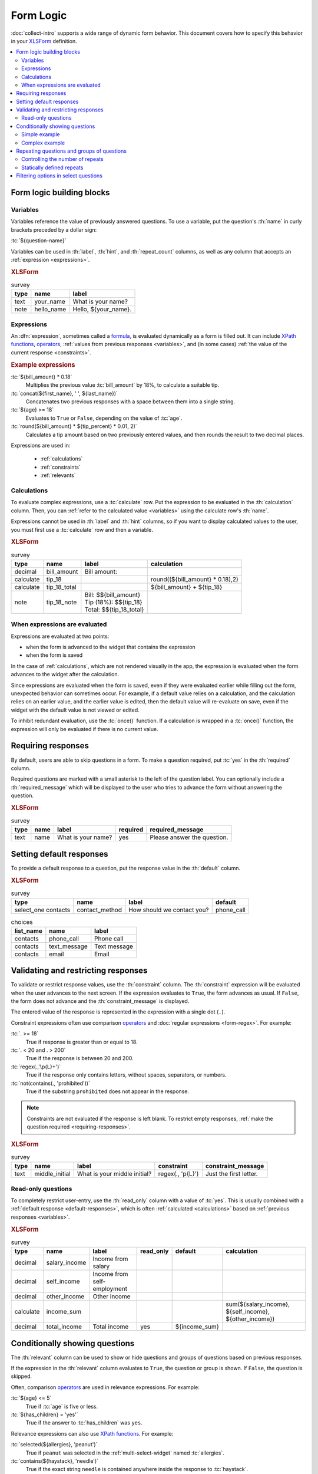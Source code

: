 .. spelling::
 
  ap
  ar
  bp
  dir
  fave
  mngr

***********
Form Logic
***********

:doc:`collect-intro` supports a wide range of dynamic form behavior. 
This document covers how to specify this behavior
in your `XLSForm`_ definition.

.. seealso:: `XLSForm`_

.. _XLSForm: http://xlsform.org/

.. contents:: :depth: 2
 :local:

Form logic building blocks
============================


 .. _variables:

Variables
-----------

Variables reference the value of previously answered questions.
To use a variable,
put the question's :th:`name` in curly brackets preceded by a dollar sign:

:tc:`${question-name}`

Variables can be used in 
:th:`label`, :th:`hint`, and :th:`repeat_count` columns, 
as well as any column that accepts an :ref:`expression <expressions>`.

.. image:: /img/form-logic/variables-0.* 
  :alt: A text widget in Collect. The question is "What is your name?" The entry field has the value "Adam".
  
.. image:: /img/form-logic/variables-1.* 
  :alt: A note widget in Collect. The text is "Hello, Adam."
  

.. rubric:: XLSForm

.. csv-table:: survey
  :header: type, name, label
  
  text, your_name, What is your name?
  note, hello_name, "Hello, ${your_name}."


.. _expressions:
  
Expressions
-------------

An :dfn:`expression`, sometimes called a `formula`_,
is evaluated dynamically as a form is filled out.
It can include `XPath functions`_, `operators`_,
:ref:`values from previous responses <variables>`,
and (in some cases) :ref:`the value of the current response <constraints>`. 

.. _XPath functions: https://opendatakit.github.io/xforms-spec/#xpath-functions

.. _operators: https://opendatakit.github.io/xforms-spec/#xpath-operators

.. _formula: http://xlsform.org/#formulas

.. rubric:: Example expressions

:tc:`${bill_amount} * 0.18`
  Multiplies the previous value :tc:`bill_amount` by 18%,
  to calculate a suitable tip.
  
:tc:`concat(${first_name}, ' ', ${last_name})`
  Concatenates two previous responses with a space between them 
  into a single string.
  
:tc:`${age} >= 18`
  Evaluates to ``True`` or ``False``, 
  depending on the value of :tc:`age`.

:tc:`round(${bill_amount} * ${tip_percent} * 0.01, 2)`
  Calculates a tip amount based on two previously entered values,
  and then rounds the result to two decimal places.

Expressions are used in:

 - :ref:`calculations`
 - :ref:`constraints`
 - :ref:`relevants`


 
.. _calculations:

Calculations
-------------

To evaluate complex expressions, 
use a :tc:`calculate` row.
Put the expression to be evaluated in the :th:`calculation` column.
Then, you can :ref:`refer to the calculated value <variables>`
using the calculate row's :th:`name`.

Expressions cannot be used in :th:`label` and :th:`hint` columns,
so if you want to display calculated values to the user,
you must first use a :tc:`calculate` row and then a variable.

.. image:: /img/form-logic/calculation-0.* 
  :alt: The decimal widget in Collect. The question label is "Bill amount". The entered value is "55.88".
  
.. image:: /img/form-logic/calculation-1.* 
  :alt: A note widget in Collect the text is: "Bill: 55.88; Tip: 10.06; Total: 65.95"

.. rubric:: XLSForm

.. csv-table:: survey
  :header: type, name, label, calculation
  
  decimal, bill_amount, Bill amount:, 
  calculate, tip_18, , "round((${bill_amount} * 0.18),2)"
  calculate, tip_18_total, , ${bill_amount} + ${tip_18}
  note, tip_18_note, "| Bill: $${bill_amount}
  | Tip (18%): $${tip_18}
  | Total: $${tip_18_total}",


.. _when-expressions-are-evaluated:

When expressions are evaluated
--------------------------------

Expressions are evaluated at two points:

- when the form is advanced to the widget that contains the expression
- when the form is saved

In the case of :ref:`calculations`,
which are not rendered visually in the app,
the expression is evaluated when the form advances 
to the widget after the calculation.

Since expressions are evaluated when the form is saved,
even if they were evaluated earlier while filling out the form,
unexpected behavior can sometimes occur.
For example,
if a default value relies on a calculation,
and the calculation relies on an earlier value,
and the earlier value is edited,
then the default value will re-evaluate on save,
even if the widget with the default value is not viewed or edited.

To inhibit redundant evaluation,
use the :tc:`once()` function.
If a calculation is wrapped in a :tc:`once()` function,
the expression will only be evaluated if there is no current value.

.. _requiring-responses:

Requiring responses
=====================

By default,
users are able to skip questions in a form.
To make a question required,
put :tc:`yes` in the :th:`required` column.

Required questions are marked with a small asterisk
to the left of the question label.
You can optionally include a :th:`required_message`
which will be displayed to the user who tries to advance the form
without answering the question.

.. image:: /img/form-logic/required-0.* 
  :alt:

.. image:: /img/form-logic/required-1.* 
  :alt: 

.. rubric:: XLSForm

.. csv-table:: survey
  :header: type, name, label, required, required_message
  
  text, name, What is your name?, yes, Please answer the question.


.. _default-responses:
  
Setting default responses
===========================

To provide a default response to a question,
put the response value in the :th:`default` column.

.. rubric:: XLSForm

.. csv-table:: survey
  :header: type, name, label, default
  
  select_one contacts, contact_method, How should we contact you?, phone_call
  
.. csv-table:: choices
  :header: list_name, name, label
  
  contacts, phone_call, Phone call
  contacts, text_message, Text message
  contacts, email, Email
  
.. _constraints:

Validating and restricting responses
=========================================

To validate or restrict response values,
use the :th:`constraint` column.
The :th:`constraint` expression will be evaluated
when the user advances to the next screen.
If the expression evaluates to ``True``,
the form advances as usual.
If ``False``, 
the form does not advance
and the :th:`constraint_message` is displayed.

The entered value of the response is represented in the expression
with a single dot (``.``).

Constraint expressions often use comparison `operators`_ 
and :doc:`regular expressions <form-regex>`. 
For example:

:tc:`. >= 18`
  True if response is greater than or equal to 18.

:tc:`. < 20 and . > 200`
  True if the response is between 20 and 200.
  
:tc:`regex(.,'\p{L}+')`
  True if the response only contains letters, without spaces, separators, or numbers.
  
:tc:`not(contains(., 'prohibited'))`
  True if the substring ``prohibited`` does not appear in the response.

.. note::

  Constraints are not evaluated if the response is left blank.
  To restrict empty responses, 
  :ref:`make the question required <requiring-responses>`.
  
.. seealso:: :doc:`form-regex`  
  
.. image:: /img/form-logic/constraint-message.* 
  :alt: A text widget in Collect. The question text is "What is your middle initial?" The entered value is "Michael". Over the widget is an alert message: "Just the first letter."
  
.. rubric:: XLSForm

.. csv-table:: survey
  :header: type, name, label, constraint, constraint_message
  
  text, middle_initial, What is your middle initial?, "regex(., '\p{L}')", Just the first letter.
  
.. _read-only:
  
Read-only questions
---------------------  
    
To completely restrict user-entry, 
use the :th:`read_only` column with a value of :tc:`yes`.
This is usually combined with a :ref:`default response <default-responses>`,
which is often :ref:`calculated <calculations>` 
based on :ref:`previous responses <variables>`.

.. rubric:: XLSForm

.. csv-table:: survey
  :header: type, name, label, read_only, default, calculation

  decimal, salary_income, Income from salary,,,
  decimal, self_income, Income from self-employment,,,
  decimal, other_income, Other income,,,
  calculate, income_sum, , , , "sum(${salary_income}, ${self_income}, ${other_income})"
  decimal, total_income, Total income, yes, ${income_sum}, 

    
    
.. _relevants:

Conditionally showing questions
=================================

The :th:`relevant` column can be used to
show or hide
questions and groups of questions
based on previous responses.

If the expression in the :th:`relevant` column
evaluates to ``True``, 
the question or group is shown.
If ``False``, 
the question is skipped.

Often, comparison `operators`_ are used in relevance expressions. For example:

:tc:`${age} <= 5`
  True if :tc:`age` is five or less.
  
:tc:`${has_children} = 'yes'`
  True if the answer to :tc:`has_children` was ``yes``.
  
Relevance expressions can also use `XPath functions`_.
For example:

:tc:`selected(${allergies}, 'peanut')`
  True if ``peanut`` was selected
  in the :ref:`multi-select-widget` named :tc:`allergies`.
  
:tc:`contains(${haystack}, 'needle')`
  True if the exact string ``needle`` 
  is contained anywhere inside the response to :tc:`haystack`.
  
:tc:`count-selected(${toppings}) > 5`
  True if more than five options were selected
  in the :ref:`multi-select-widget` named :tc:`toppings`.

.. _XPath functions: https://opendatakit.github.io/xforms-spec/#xpath-functions

.. _simple-conditional-example:

Simple example
---------------

.. video:: /vid/form-logic/conditional-simple.mp4
  :loop: true
  
.. rubric:: XLSForm

.. csv-table:: survey
  :header: type, name, label, relevant
  
  select_one yes_no, watch_sports, Do you watch sports?, 
  text, favorite_team, What is your favorite team?, ${watch_sports} = 'yes'
  
.. csv-table:: choices
  :header: list_name, name, label
  
  yes_no, yes, Yes
  yes_no, no, No

.. _complex-conditional-example:
  
Complex example
------------------

.. video:: /vid/form-logic/conditional-complex.mp4

.. rubric:: XLSForm

.. csv-table:: survey
  :header: type, name, label, hint, relevant, constraint
  
  select_multiple medical_issues, what_issues, Have you experienced any of the following?, Select all that apply.,,				
  select_multiple cancer_types, what_cancer, What type of cancer have you experienced?, Select all that apply.,"selected(${what_issues}, 'cancer')",
  select_multiple diabetes_types, what_diabetes, What type of diabetes do you have?, Select all that apply.,"selected(${what_issues}, 'diabetes')"
  begin_group, blood_pressure, Blood pressure reading,"selected(${what_issues}, 'hypertension')",
  integer, systolic_bp, Systolic,,,. > 40 and . < 400
  integer, diastolic_bp, Diastolic,,,.  >= 20 and . <= 200
  end_group							
  text, other_health, List other issues.,,"selected(${what_issues}, 'other')",
  note,after_health_note, This note is after all health questions.,,,							
  
.. csv-table:: choices
  :header: list_name, name, label
  
  medical_issues, cancer, Cancer
  medical_issues, diabetes, Diabetes
  medical_issues, hypertension, Hypertension
  medical_issues, other, Other
  cancer_types, lung, Lung cancer
  cancer_types, skin, Skin cancer
  cancer_types, prostate, Prostate cancer
  cancer_types, breast, Breast cancer
  cancer_types, other, Other
  diabetes_types, type_1, Type 1 (Insulin dependent)
  diabetes_types, type_2, Type 2 (Insulin resistant)

.. warning::

  Calculations are evaluated regardless of their relevance.
  
  For example, 
  if you have a :tc:`calculate` widget
  that adds together two previous responses,
  you cannot use :th:`relevant` to skip in the case of missing values.
  (Missing values will cause an error.)
  
  Instead,
  use the `if() function`_ to check for the existence of a value,
  and put your calculation inside the ``then`` argument.
  
  .. _if() function: https://opendatakit.github.io/xforms-spec/#fn:if
  
  For example,
  when adding together fields ``a`` and ``b``:
  
  .. code-block:: none
  
    if(${a} != '' and ${b} != '', ${a} + ${b}, '')
    
  In context:
  
  .. csv-table::
    :header: type, name, label, calculation
    
    integer, a, a =, 
    integer, b, b =,
    calculate, a_plus_b, ,"if(${a} != '' and ${b} != '', ${a} + ${b}, '')"
    note, display_sum, a + b = ${a_plus_b}, 	
  
    
.. _repeats:

Repeating questions and groups of questions
==============================================

To repeat questions or groups of questions
use the :tc:`begin_repeat...end_repeat` syntax.

.. rubric:: XLSForm (Single question repeat)

.. csv-table:: survey
  :header: type, name, label 

  begin_repeat, my_repeat_group, Repeat group label
  text, repeated_question, This question will be repeated.
  end_repeat, , 

.. rubric:: XLSForm (Multi-question repeat)

.. csv-table:: survey
  :header: type, name, label 

  begin_repeat, my_repeat, Repeat group label
  note, repeated_note, These questions will be repeated as an entire group.
  text, name, What is your name?
  text, quest, What is your quest?
  text, fave_color, What is your favorite color?
  end_repeat, , 
 
  
.. _controlling-number-of-repeats:

Controlling the number of repeats
------------------------------------
    
.. _user-controlled-repeats:
    
User controlled repeats
""""""""""""""""""""""""""

By default,
the user controls how many times 
the questions are repeated.

Before each repetition,
the user is asked if they want to add another repeat group.

.. note::

  The :th:`label` in the :tc:`begin_repeat` row
  is shown in the **Add New Group?** message.
  
  A meaningful label will help enumerators and participants 
  navigate the form as intended.

.. figure:: /img/form-logic/repeat-iteration-modal.* 
  :alt: The Collect app. A modal dialog labeled "Add new group?" with the question: "Add a new 'repeat group label' group?" and options "Do not add" and "Add Group".
  
  The user is given the option to add each iteration.
  
.. rubric:: XLSForm

.. csv-table:: survey
  :header: type, name, label
  
  begin_repeat, repeat_example, repeat group label
  text, repeat_test, Question label
  end_repeat,,

.. _statically-defined-repeats:

Statically defined repeats
----------------------------

Use the :th:`repeat_count` column
to define the number of times a group will repeat.


.. rubric:: XLSForm

.. csv-table:: survey
  :header: type, name, label, repeat_count

  begin_repeat, my_repeat, Repeat group label, 3
  note, repeated_note, These questions will be repeated as an entire group.
  text, name, What is your name?
  text, quest, What is your quest?
  text, fave_color, What is your favorite color?
  end_repeat, , 
 
.. _dynamically-defined-repeats:
 
Dynamically defined repeats
""""""""""""""""""""""""""""

The :th:`repeat_count` column can reference
:ref:`previous responses <variables>` and :ref:`calculations <calculations>`.

.. rubric:: XLSForm

.. csv-table:: survey
  :header: type, name, label, repeat_count
  
  integer, number_of_children, How many children do you have?
  begin_repeat, child_questions, Questions about child, ${number_of_children}
  text, child_name, Child's name,
  integer, child_age, Child's age,
  end_repeat, , , 


.. seealso:: :doc:`form-repeats`
  
.. _cascading-selects:
  
Filtering options in select questions
===============================================

To limit the options in a select question
based on the answer to a previous question,
use a :th:`choice_filter` row in the **survey** sheet,
and filter key columns in the **choices** sheet.

For example,
you might ask the user to select a state first,
and then only display cities within that state.
This is called a `cascading select`_,
and can be extended to any depth.
`This example form`__ shows a three-tiered cascade:
state, county, city.

.. _cascading select: http://xlsform.org/#cascade

__ https://docs.google.com/spreadsheets/d/1CCjRRHCyJXaSEBHPjMWrGotnORR4BI49PoON6qK01BE/edit#gid=0

.. video:: /vid/form-logic/cascade-select.mp4

.. rubric:: XLSForm

.. csv-table:: survey
  :header: type, name, label, choice_filter
  
  select_one job_categories, job_category, Job category
  select_one job_titles, job_title, Job title, job_category=${job_category} 

.. csv-table:: choices
  :header: list_name, name, label, job_category
  
  job_categories, finance, Finance,
  job_categories, hr, Human Resources,
  job_categories, admin, Administration/Office,
  job_categories, marketing, Marketing,
  job_titles, ar, Accounts Receivable, finance
  job_titles, ap, Account Payable, finance
  job_titles, bk, Bookkeeping, finance
  job_titles, pay, Payroll, finance
  job_titles, recruiting, Recruiting, hr
  job_titles, training, Training, hr
  job_titles, retention, Retention, hr
  job_titles, asst, Office Assistant, admin
  job_titles, mngr, Office Manager, admin
  job_titles, scheduler, Scheduler, admin
  job_titles, reception, Receptionist, admin
  job_titles, creative_dir, Creative Director, marketing
  job_titles, print_design, Print Designer, marketing
  job_titles, ad_buyer, Ad Buyer, marketing
  job_titles, copywriter, Copywriter, marketing



